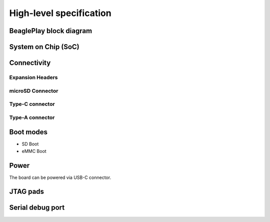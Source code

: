 .. _beagleplay-high-level-specifications:

High-level specification
#########################

BeaglePlay block diagram
*************************

System on Chip (SoC)
*********************

Connectivity
*************

Expansion Headers
==================

microSD Connector
==================

Type-C connector
================

Type-A connector
=================

Boot modes
***********

- SD Boot 
- eMMC Boot 

Power
******

The board can be powered via USB-C connector.

JTAG pads
**********

Serial debug port
******************


